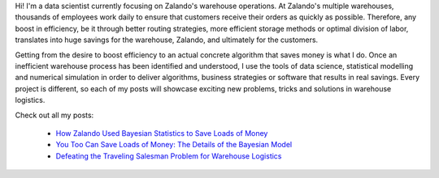 .. title: Calvin Seward
.. slug: calvin-seward
.. date: 2014/03/25 16:58:00
.. tags:
.. link:
.. description:
.. author_title: Data Scientist
.. type: text

Hi! I'm a data scientist currently focusing on Zalando's warehouse operations. At Zalando's multiple 
warehouses, thousands of employees work daily to ensure that customers receive their orders as quickly 
as possible.  Therefore, any boost in efficiency, be it through better routing strategies, more efficient 
storage methods or optimal division of labor, translates into huge savings for the warehouse, Zalando, 
and ultimately for the customers.

Getting from the desire to boost efficiency to an actual concrete algorithm that saves money is what I do.  
Once an inefficient warehouse process has been identified and understood, I use the tools of data science, 
statistical modelling and numerical simulation in order to deliver algorithms, business strategies or 
software that results in real savings.  Every project is different, so each of my posts will showcase 
exciting new problems, tricks and solutions in warehouse logistics.

Check out all my posts:

 * `How Zalando Used Bayesian Statistics to Save Loads of Money <../posts/how-zalando-used-bayesian-statistics-to-save-loads-of-money.html>`_
 
 * `You Too Can Save Loads of Money: The Details of the Bayesian Model <../posts/you-too-can-save-loads-of-money-the-details-of-the-bayesian-model.html>`_

 * `Defeating the Traveling Salesman Problem for Warehouse Logistics <../posts/defeating-the-travelling-salesman-problem-for-warehouse-logistics.html>`_

.. raw:: html
  
  <a href="http://de.linkedin.com/in/calvinseward">
   <img src="https://static.licdn.com/scds/common/u/img/webpromo/btn_profile_greytxt_80x15.png" width="80" height="15" border="0" alt="View calvin seward's profile on LinkedIn">
  </a>